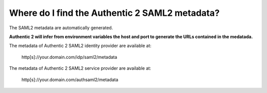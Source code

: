 .. _where_metadata:

===============================================
Where do I find the Authentic 2 SAML2 metadata?
===============================================

The SAML2 metadata are automatically generated.

**Authentic 2 will infer from environment variables the host and port to
generate the URLs contained in the medatada.**

The metadata of Authentic 2 SAML2 identity provider are available at:

    http[s]://your.domain.com/idp/saml2/metadata

The metadata of Authentic 2 SAML2 service provider are available at:

    http[s]://your.domain.com/authsaml2/metadata
